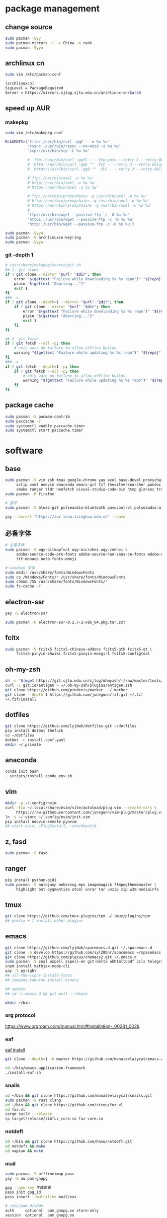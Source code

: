 * package management
** change source

   #+BEGIN_SRC sh
     sudo pacman -Syy
     sudo pacman-mirrors -i -c China -m rank
     sudo pacman -Syyu
   #+END_SRC

** archlinux cn

   #+BEGIN_SRC sh
     sudo vim /etc/pacman.conf

     [archlinuxcn]
     SigLevel = PackageRequired
     Server = https://mirrors.sjtug.sjtu.edu.cn/archlinux-cn/$arch
   #+END_SRC

** speed up AUR
*** makepkg
    #+BEGIN_SRC sh
      sudo vim /etc/makepkg.conf

      DLAGENTS=('file::/usr/bin/curl -gqC - -o %o %u'
                'rsync::/usr/bin/rsync --no-motd -z %u %o'
                'scp::/usr/bin/scp -C %u %o'

                # 'ftp::/usr/bin/curl -gqfC - --ftp-pasv --retry 3 --retry-delay 3 -o %o %u'
                # 'http::/usr/bin/curl -gqb "" -fLC - --retry 3 --retry-delay 3 -o %o %u'
                # 'https::/usr/bin/curl -gqb "" -fLC - --retry 3 --retry-delay 3 -o %o %u'

                #'ftp::/usr/bin/axel -o %o %u'
                #'http::/usr/bin/axel -o %o %u'
                #'https::/usr/bin/axel -o %o %u'

                #'ftp::/usr/bin/proxychains -q /usr/bin/axel -o %o %u'
                #'http::/usr/bin/proxychains -q /usr/bin/axel -o %o %u'
                #'https::/usr/bin/proxychains -q /usr/bin/axel -o %o %u'
                #
                'ftp::/usr/bin/wget --passive-ftp -c -O %o %u'
                'https::/usr/bin/wget --passive-ftp -c -O %o %u'
                'http::/usr/bin/wget --passive-ftp -c -O %o %u')

      sudo pacman -Syyu
      sudo pacman -S archlinuxcn-keyring
      sudo pacman -Syyu
    #+END_SRC

*** git --depth 1

    #+BEGIN_SRC sh
      # /usr/share/makepkg/source/git.sh
      ## 1. git clone
      if ! git clone --mirror "$url" "$dir"; then
          error "$(gettext "Failure while downloading %s %s repo")" "${repo}" "git"
          plain "$(gettext "Aborting...")"
          exit 1
      fi
      ### ->
      if ! git clone --depth=1 --mirror "$url" "$dir"; then
          if ! git clone --mirror "$url" "$dir"; then
              error "$(gettext "Failure while downloading %s %s repo")" "${repo}" "git"
              plain "$(gettext "Aborting...")"
              exit 1
          fi
      fi

      ## 2. git fetch
      if ! git fetch --all -p; then
          # only warn on failure to allow offline builds
          warning "$(gettext "Failure while updating %s %s repo")" "${repo}" "git"
      fi
      ### ->
      if ! git fetch --depth=1 -p; then
          if ! git fetch --all -p; then
              # only warn on failure to allow offline builds
              warning "$(gettext "Failure while updating %s %s repo")" "${repo}" "git"
          fi
      fi
    #+END_SRC

** package cache

   #+BEGIN_SRC sh
     sudo pacman -S pacman-contrib
     sudo paccache -r
     sudo systemctl enable paccache.timer
     sudo systemctl start paccache.timer
   #+END_SRC

* software
** base

   #+BEGIN_SRC sh
     sudo pacman -S vim zsh tmux google-chrome yay axel base-devel proxychains \
          xclip xsel neovim anaconda emacs-git fzf thesilversearcher pandoc wakatime \
          cmake ranger tldr neofetch visual-studio-code-bin htop glances trash
     sudo pacman -R firefox

     # 蓝牙
     sudo pacman -S bluez-git pulseaudio-bluetooth pavucontrol pulseaudio-alsa blueman paprefs

     yay --aururl "https://aur.tuna.tsinghua.edu.cn" --save
   #+END_SRC

** 必备字体

   #+BEGIN_SRC sh
     # 必备字体
     sudo pacman -S wqy-bitmapfont wqy-microhei wqy-zenhei \
          adobe-source-code-pro-fonts adobe-source-han-sans-cn-fonts adobe-source-han-serif-cn-fonts \
          ttf-monaco noto-fonts-emoji

     # windows 字体
     sudo mkdir /usr/share/fonts/WindowsFonts
     sudo cp /Windows/Fonts/* /usr/share/fonts/WindowsFonts
     sudo chmod 755 /usr/share/fonts/WindowsFonts/*
     sudo fc-cache -f
   #+END_SRC

** electron-ssr

   #+BEGIN_SRC sh
     yay -S electron-ssr

     sudo pacman -U electron-ssr-0.2.7-2-x86_64.pkg.tar.zst
   #+END_SRC

** fcitx

   #+BEGIN_SRC sh
     sudo pacman -S fcitx5 fcitx5-chinese-addons fcitx5-gtk fcitx5-qt \
          fcitx5-pinyin-zhwiki fcitx5-pinyin-moegirl fcitx5-configtool
   #+END_SRC

** oh-my-zsh

   #+BEGIN_SRC sh
     sh -c "$(wget https://git.sjtu.edu.cn/sjtug/ohmyzsh/-/raw/master/tools/install.sh -O -)"
     curl -L git.io/antigen > ~/.oh-my-zsh/plugins/antigen.zsh
     git clone https://github.com/pindexis/marker  ~/.marker
     git clone --depth 1 https://github.com/junegunn/fzf.git ~/.fzf
     ~/.fzf/install
   #+END_SRC

** dotfiles

   #+BEGIN_SRC sh
     git clone https://github.com/lyjdwh/dotfiles.git ~/dotfiles
     pip install dotbot thefuck
     cd ~/dotfiles
     dotbot -c install.conf.yaml
     mkdir ~/.private
   #+END_SRC

** anaconda

   #+BEGIN_SRC sh
     conda init bash
     . scripts/install_conda_env.sh
   #+END_SRC

** vim

   #+BEGIN_SRC sh
     mkdir -p ~/.config/nvim
     curl -fLo ~/.local/share/nvim/site/autoload/plug.vim --create-dirs \
          https://raw.githubusercontent.com/junegunn/vim-plug/master/plug.vim
     ln -s ~/.vimrc ~/.config/nvim/init.vim
     pip install neovim-remote pynvim
     ## start nvim, :PlugInstall, :checkhealth
   #+END_SRC

** z, fasd

   #+BEGIN_SRC sh
     sudo pacman -S fasd
   #+END_SRC

** ranger

   #+BEGIN_SRC sh
     pip install python-bidi
     sudo pacman -S autojump ueberzug mpv imagemagick ffmpegthumbnailer \
          highlight bat pygmentize atool unrar tar unzip zip w3m mediainfo
   #+END_SRC

** tmux

   #+BEGIN_SRC sh
     git clone https://github.com/tmux-plugins/tpm ~/.tmux/plugins/tpm
     ## prefix + I install other plugins
   #+END_SRC

** emacs

   #+BEGIN_SRC sh
     git clone https://github.com/lyjdwh/spacemacs.d.git ~/.spacemacs.d
     git clone -b develop https://github.com/syl20bnr/spacemacs ~/spacemacs
     git clone https://github.com/plexus/chemacs2.git ~/.emacs.d
     sudo pacman -S zeal aspell aspell-en git-delta wkhtmltopdf ccls telegram-tdlib libvterm
     cnpm install mathjax-node-cli
     yay -S pyright
     ## all-the-icons-install-fonts
     ## company-tabnine-install-binary

     ## update
     ## cd ~/.emacs.d && git pull --rebase

     mkdir ~/bin
   #+END_SRC

*** org protocol
    https://www.orgroam.com/manual.html#Installation-_00281_0029

*** eaf

    [[https://github.com/manateelazycat/emacs-application-framework#install][eaf install]]

    #+BEGIN_SRC sh
      git clone --depth=1 -b master https://github.com/manateelazycat/emacs-application-framework.git ~/bin/emacs-application-framework

      cd ~/bin/emacs-application-framework
      ./install-eaf.sh
    #+END_SRC

*** snails

    #+BEGIN_SRC sh
      cd ~/bin && git clone https://github.com/manateelazycat/snails.git
      sudo pacman -S rust clang
      cd ~/bin && git clone https://github.com/cireu/fuz.el
      cd fuz.el
      cargo build --release
      cp target/release/libfuz_core.so fuz-core.so
    #+END_SRC

*** notdeft

    #+BEGIN_SRC sh
      cd ~/bin && git clone https://github.com/hasu/notdeft.git
      cd notdeft && make
      cd xapian && make
    #+END_SRC

*** mail

    #+BEGIN_SRC sh
      sudo pacman -S offlineimap pass
      yay -S mu pam-gnupg

      gpg --gen-key 生成密钥
      pass init gpg_id
      pass insert --multiline mail/xxx

      # /etc/pam.d/sddm
      auth     optional  pam_gnupg.so store-only
      session  optional  pam_gnupg.so
    #+END_SRC

*** emacs-anywhere

    #+BEGIN_SRC sh
      curl -fsSL https://raw.github.com/zachcurry/emacs-anywhere/master/install | bash
    #+END_SRC

    #+BEGIN_SRC emacs-lisp
      (defun popup-handler (app-name window-title x y w h)
        ;; set major mode
        (org-mode))

      (add-hook 'ea-popup-hook 'popup-handler)
    #+END_SRC

** dwm

   #+BEGIN_SRC sh
     cd ~/bin && git clone https://github.com/lyjdwh/dwm.git
     cd dwm && sudo make install

     sudo pacman -S rofi xorg-xinput acpilight slock xautolock feh picom \
          network-manager-applet xfce4-volumed-pulse flameshot goldendict \
          redshift trayer dmenu pasystray
   #+END_SRC

** st

   #+BEGIN_SRC sh
     cd ~/bin && git clone https://github.com/lyjdwh/st.git
     cd st && sudo make install
   #+END_SRC

** kvm
*** install requirements
    #+BEGIN_SRC sh
      sudo pacman -Sqemu libvirt ebtables dnsmasq bridge-utils openbsd-netcat freerdp
      # 图形化的管理界面
      # yay -Sy virt-manager
      sudo systemctl start libvirtd
      sudo virsh net-autostart default
      sudo virsh net-start default
    #+END_SRC

*** 使用远程桌面连接虚拟机
    1. 在虚拟机win10 设置/系统/远程桌面 启动远程桌面, 并在高级设置下查看远程桌面端口,默认是3389
    2. virsh net-dhcp-leases default 可以获得虚拟机的ip地址
    3. xfreerdp /u:user /p:password /v:host:port /dynamic-resolution +auto-reconnect +home-drive +fonts +clipboard -grab-keyboard
    4. 而且还可在虚拟机中开启openssh server, 在宿主机使用ssh, sshfs, sftp等连接虚拟机!

*** windows intel GVT-g 显卡直通：
    1. [[https://medium.com/@langleyhouge/%E8%AE%A9-kvm-%E4%B8%8A%E7%9A%84-windows-%E8%99%9A%E6%8B%9F%E6%9C%BA%E6%8F%92%E4%B8%8Agvt-g-%E7%9A%84%E7%BF%85%E8%86%80-ac0ac28b73b8][让 KVM 上的 Windows 虚拟机插上GVT-g 的翅膀]] or use https://github.com/pavolelsig/gvtd_helper
    2. Systemd files to automatically create and remove gvtg vgpu
       1. yay -S gvtg_vgpu-git
       2. 修改 /etc/conf.d/gvtg_vgpu
    3. https://looking-glass.io/ https://www.youtube.com/watch?v=wEhvQEyiOwI

*** macos
    1. https://github.com/foxlet/macOS-Simple-KVM
    2. https://github.com/PassthroughPOST/Example-OSX-Virt-Manager

** linuxbrew

   #+BEGIN_SRC sh
     git clone https://mirrors.sjtug.sjtu.edu.cn/git/brew.git ~/.linuxbrew/Homebrew
     mkdir ~/.linuxbrew/bin
     ln -s ~/.linuxbrew/Homebrew/bin/brew ~/.linuxbrew/bin
     ## add these to .zshrc
     export HOMEBREW_CORE_GIT_REMOTE=https://git.sjtu.edu.cn/sjtug/linuxbrew-core
     export HOMEBREW_BOTTLE_DOMAIN=https://siyuan.internal.sjtug.org/linuxbrew-bottles
     eval $(~/.linuxbrew/bin/brew shellenv)
     brew update
   #+END_SRC


* misc
** tlp
   #+BEGIN_SRC sh
     sudo pacman -S tlp tlp-rdw smartmontools
     sudo systemctl enable tlp.service
     sudo systemctl mask systemd-rfkill.service
     sudo systemctl mask systemd-rfkill.socket
   #+END_SRC

** nvidia-prime

   #+BEGIN_SRC sh
     sudo mhwd -r pci video-nvidia
     sudo mhwd -i pci video-hybrid-intel-nvidia-prime
   #+END_SRC

** hack capslk
   https://www.zhihu.com/question/28643416/answer/924101830

** ssh

   #+BEGIN_SRC sh
     ssh-keygen -b 4096 -t rsa
     ssh-copy-id username@remote-server
   #+END_SRC

** golden-dict

   #+BEGIN_SRC sh
     cd ~/bin && git clone https://github.com/soimort/translate-shell
     cd translate-shell && sudo make install

     trans -e google -s auto -t zh-CN -show-original y -show-original-phonetics y -show-translation y -no-ansi -show-translation-phonetics n -show-prompt-message n -show-languages n -show-original-dictionary n -show-dictionary y -show-alternatives n “%GDWORD%”
   #+END_SRC

** npm

   #+BEGIN_SRC sh
     sudo pacman -S npm
     npm install -g cnpm --registry=https://registry.npm.taobao.org
   #+END_SRC

** pip

   #+BEGIN_SRC sh
     pip config set global.index-url https://mirrors.sjtug.sjtu.edu.cn/pypi/web/simple
   #+END_SRC

** gtk-key-theme
   https://wiki.archlinux.org/index.php/GTK#Keyboard_shortcuts

** 系统时钟
   启动 NTP 自动对时

   #+BEGIN_SRC sh
     sudo systemctl enable ntpd.service
     sudo systemctl start ntpd.service

     #/etc/systemd/timesyncd.conf
     NTP=time1.aliyun.com time2.aliyun.com time3.aliyun.com time4.aliyun.com time5.aliyun.com time6.aliyun.com time7.aliyun.com

     sudo timedatectl set-ntp true
     sudo timedatectl timesync-status
   #+END_SRC

** others

   #+BEGIN_SRC sh
     sudo pacman -S ncdu you-get youtube-dl ripgrep ripgrep-all qbittorrent \
          okular texlive-most texlive-langchinese bleachbit expac fd net-tools \
          shellcheck mendeleydesktop-bundled hugo
     yay -S deepin-wine-wechat deepin-wine-tim
     yay -S loc lazygit notify-osd zoom nutstore-experimental
     yay -S wps-office-cn wps-office-mui-zh-cn ttf-wps-fonts
     # or sudo pacman -S libreoffice-fresh libreoffice-fresh-zh-cn
     yay -S scrcpy sndcpy

     # 中文汉化
     sudo pacman -S man-pages-zh_cn # gimp-help-zh_cn libreoffice-fresh-zh-cn

     pip3 install NetEase-MusicBox

     # 切换到 deepin-wine
     /opt/apps/com.qq.weixin.deepin/files/run.sh -d
     /opt/deepinwine/apps/Deepin-TIM/run.sh -d

     # cht.sh
     curl https://cht.sh/:cht.sh | sudo tee /usr/local/bin/cht
     chmod +x /usr/local/bin/cht

     # kernel
     yay -S linux-xanmod-cacule linux-xanmod-cacule-headers
     sudo pacman -S dkms nvidia-dkms
   #+END_SRC
